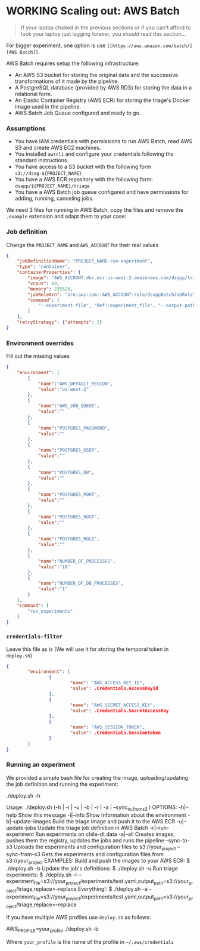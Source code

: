 #+STARTUP: showeverything
#+STARTUP: nohideblocks
#+STARTUP: indent
#+STARTUP: align
#+STARTUP: inlineimages
#+STARTUP: latexpreview
#+PROPERTY: header-args:sql :engine postgresql
#+PROPERTY: header-args:sql+ :dbhost 0.0.0.0
#+PROPERTY: header-args:sql+ :dbport 5434
#+PROPERTY: header-args:sql+ :dbuser food_user
#+PROPERTY: header-args:sql+ :dbpassword some_password
#+PROPERTY: header-args:sql+ :database food
#+PROPERTY: header-args:sql+ :results table drawer
#+PROPERTY: header-args:sql+ :exports both
#+PROPERTY: header-args:sql+ :eval no-export
#+PROPERTY: header-args:sql+ :cmdline -q
#+PROPERTY: header-args:sh  :results verbatim org
#+PROPERTY: header-args:sh+ :prologue exec 2>&1 :epilogue :
#+PROPERTY: header-args:ipython   :session food_inspections
#+PROPERTY: header-args:ipython+ :results raw drawer
#+OPTIONS: broken-links:mark
#+OPTIONS: tasks:todo
#+OPTIONS: LaTeX:t

* WORKING Scaling out: AWS Batch

#+BEGIN_QUOTE
If your laptop choked in the previous sections or if you can't afford
to look your laptop just lagging forever, you should read this section...
#+END_QUOTE

For bigger experiment, one option is use =[[https://aws.amazon.com/batch/][AWS Batch]]=.

AWS Batch requires setup the following infrastructure:

    - An AWS S3 bucket for storing the original data and the successive transformations of it made by the pipeline.
    - A PostgreSQL database (provided by AWS RDS) for storing the data in a relational form.
    - An Elastic Container Registry (AWS ECR) for storing the triage's Docker image used in the pipeline.
    - AWS Batch Job Queue configured and ready to go.

*** Assumptions

    - You have IAM credentials with permissions to run AWS Batch, read
      AWS S3 and create AWS EC2 machines.
    - You installed =awscli= and configure your credentials following
      the standard instructions.
    - You have access to a S3 bucket with the following form
      =s3://dssg-${PROJECT_NAME}=
    - You have a AWS ECR repository with the following form: =dsapp/${PROJECT_NAME}/triage=
    - You have a AWS Batch job queue configured and have permissions
      for adding, running, canceling jobs.


We need 3 files for running in AWS Batch, copy the files and remove
the =.example= extension and adapt them to your case:

*** Job definition

Change the =PROJECT_NAME= and =AWS_ACCOUNT= for their real values

 #+BEGIN_SRC json :tangle infrastructure/triage-job-definition.json.example
 {
     "jobDefinitionName": "PROJECT_NAME-run-experiment",
     "type": "container",
     "containerProperties": {
         "image": "AWS_ACCOUNT.dkr.ecr.us-west-2.amazonaws.com/dsapp/triage",
         "vcpus": 60,
         "memory": 235520,
         "jobRoleArn": "arn:aws:iam::AWS_ACCOUNT:role/dsappBatchJobRole",
		 "command": [
		     "--experiment-file", "Ref::experiment_file", "--output-path", "Ref::output_path", "Ref::replace"
	     ]
     },
     "retryStrategy": {"attempts": 3}
 }
 #+END_SRC

*** Environment overrides

Fill out the missing values

#+BEGIN_SRC json :tangle infrastructure/triage-overrides.json.example
{
    "environment": [
        {
            "name":"AWS_DEFAULT_REGION",
            "value":"us-west-2"
        },
        {
            "name":"AWS_JOB_QUEUE",
            "value":""
        },
        {
            "name":"POSTGRES_PASSWORD",
            "value":""
        },
        {
            "name":"POSTGRES_USER",
            "value":""
        },
        {
            "name":"POSTGRES_DB",
            "value":""
        },
        {
            "name":"POSTGRES_PORT",
            "value":""
        },
        {
            "name":"POSTGRES_HOST",
            "value":""
        },
        {
            "name":"POSTGRES_ROLE",
            "value":""
        },
        {
            "name":"NUMBER_OF_PROCESSES",
            "value":"10"
        },
        {
            "name":"NUMBER_OF_DB_PROCESSES",
            "value":"1"
        }
    ],
    "command": [
        "run_experiments"
    ]
}

#+END_SRC

*** =credentials-filter=

Leave this file as is (We will use it for storing the temporal token
in =deploy.sh=)

#+BEGIN_SRC json :tangle infrastructure/credentials.filter.example
{
        "environment": [
                {
                        "name": "AWS_ACCESS_KEY_ID",
                        "value": .Credentials.AccessKeyId
                },
                {
                        "name": "AWS_SECRET_ACCESS_KEY",
                        "value": .Credentials.SecretAccessKey
                },
                {
                        "name": "AWS_SESSION_TOKEN",
                        "value": .Credentials.SessionToken
                }
        ]
}
#+END_SRC


*** Running an experiment

We provided a simple bash file for creating the image,
uploading/updating the job definition and running the experiment:

    #+BEGIN_EXAMPLE shell
    ./deploy.sh -h

    Usage: ./deploy.sh (-h | -i | -u | -b | -r | -a | --sync_{to,from}_s3 )
    OPTIONS:
       -h|--help                   Show this message
       -i|--info                   Show information about the environment
       -b|--update-images          Build the triage image and push it to the AWS ECR
       -u|--update-jobs            Update the triage job definition in AWS Batch
       -r|--run-experiment         Run experiments on chile-dt data
       -a|--all                    Creates images, pushes them the registry, updates the jobs and runs the pipeline
       --sync-to-s3                Uploads the experiments and configuration files to s3://your_project
       --sync-from-s3              Gets the experiments and configuration files from s3://your_project
    EXAMPLES:
       Build and push the images to your AWS ECR:
            $ ./deploy.sh -b
       Update the job's definitions:
            $ ./deploy.sh -u
       Run triage experiments:
            $ ./deploy.sh -r --experiment_file=s3://your_project/experiments/test.yaml,output_path=s3://your_project/triage,replace=--replace
       Everything!:
            $ ./deploy.sh -a --experiment_file=s3://your_project/experiments/test.yaml,output_path=s3://your_project/triage,replace=--replace

    #+END_EXAMPLE

If you have multiple AWS profiles use =deploy.sh= as follows:

#+BEGIN_EXAMPLE sh
AWS_PROFILE=your_profile ./deploy.sh -b
#+END_EXAMPLE

Where =your_profile= is the name of the profile in =~/.aws/credentials=
